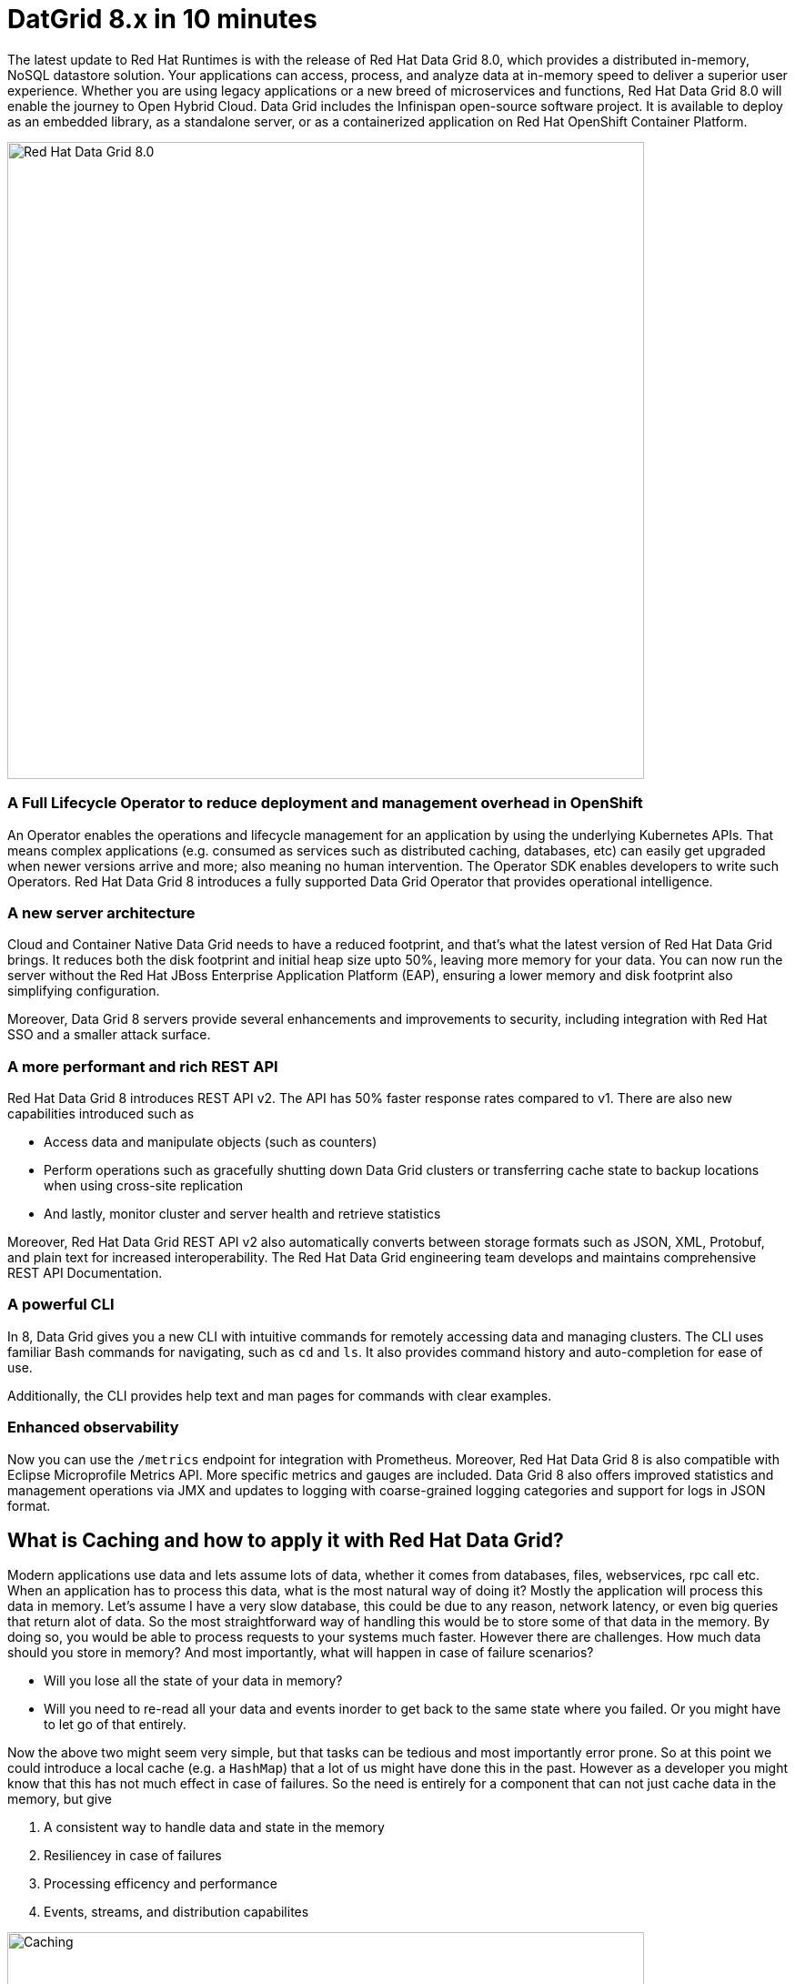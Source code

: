 = DatGrid 8.x in 10 minutes
:experimental:

The latest update to Red Hat Runtimes is with the release of Red Hat Data Grid 8.0, which provides a distributed in-memory, NoSQL datastore solution. Your applications can access, process, and analyze data at in-memory speed to deliver a superior user experience. Whether you are using legacy applications or a new breed of microservices and functions, Red Hat Data Grid 8.0 will enable the journey to Open Hybrid Cloud. Data Grid includes the Infinispan open-source software project. It is available to deploy as an embedded library, as a standalone server, or as a containerized application on Red Hat OpenShift Container Platform. 

image::dg8.png[Red Hat Data Grid 8.0, 700]


=== A Full Lifecycle Operator to reduce deployment and management overhead in OpenShift
An Operator enables the operations and lifecycle management for an application by using the underlying Kubernetes APIs. That means complex applications (e.g. consumed as services such as distributed caching, databases, etc) can easily get upgraded when newer versions arrive and more; also meaning no human intervention. The Operator SDK enables developers to write such Operators. Red Hat Data Grid 8 introduces a fully supported Data Grid Operator that provides operational intelligence.

=== A new server architecture 
Cloud and Container Native Data Grid needs to have a reduced footprint, and that's what the latest version of Red Hat Data Grid brings. It reduces both the disk footprint and initial heap size upto 50%, leaving more memory for your data. You can now run the server without the Red Hat JBoss Enterprise Application Platform (EAP), ensuring a lower memory and disk footprint
also simplifying configuration. 

Moreover, Data Grid 8 servers provide several enhancements and improvements to security, including integration with Red Hat SSO and a smaller attack surface.

=== A more performant and rich REST API 
Red Hat Data Grid 8 introduces REST API v2. 
The API has 50% faster response rates compared to v1. There are also new capabilities introduced such as

* Access data and manipulate objects (such as counters)
* Perform operations such as gracefully shutting down Data Grid clusters or transferring cache state to backup locations when using cross-site replication
* And lastly, monitor cluster and server health and retrieve statistics

Moreover, Red Hat Data Grid REST API v2 also automatically converts between storage formats such as JSON, XML, Protobuf, and plain text for increased interoperability. The Red Hat Data Grid engineering team develops and maintains comprehensive REST API Documentation.

=== A powerful CLI 
In 8, Data Grid gives you a new CLI with intuitive commands for remotely accessing data and managing clusters.
The CLI uses familiar Bash commands for navigating, such as `cd` and `ls`. It also provides command history and auto-completion for ease of use. 

Additionally, the CLI provides help text and man pages for commands with clear examples.

=== Enhanced observability 
Now you can use the `/metrics` endpoint for integration with Prometheus. Moreover, Red Hat Data Grid 8 is also compatible with Eclipse Microprofile Metrics API. More specific metrics and gauges are included. Data Grid 8 also offers improved statistics and management operations via JMX and updates to logging with coarse-grained logging categories and support for logs in JSON format.

== What is Caching and how to apply it with Red Hat Data Grid?
Modern applications use data and lets assume lots of data, whether it comes from databases, files, webservices, rpc call etc. 
When an application has to process this data, what is the most natural way of doing it? Mostly the application will process this data in memory. 
Let's assume I have a very slow database, this could be due to any reason, network latency, or even big queries that return alot of data. 
So the most straightforward way of handling this would be to store some of that data in the memory. By doing so, you would be able to process requests to your systems much faster. However there are challenges. How much data should you store in memory? And most importantly, what will happen in case of failure scenarios? 

* Will you lose all the state of your data in memory? 
* Will you need to re-read all your data and events inorder to get back to the same state where you failed. Or you might have to let go of that entirely. 

Now the above two might seem very simple, but that tasks can be tedious and most importantly error prone. 
So at this point we could introduce a local cache (e.g. a `HashMap`) that a lot of us might have done this in the past. However as a developer you might know that this has not much effect in case of failures. 
So the need is entirely for a component that can not just cache data in the memory, but give 

1. A consistent way to handle data and state in the memory
2. Resiliencey in case of failures
3. Processing efficency and performance
4. Events, streams, and distribution capabilites


image::caching.png[Caching, 700]


By having such capabilites a cache is no longer just an in-memory data structure, but also as a developer now you have the possiblity to take this component out of your local in memory processing and distribute it out on the network. Thereby in case of application failures you will still be able to access this data from the last point where you left off. 

Now getting back to our primary question, how much data should you store in memory? Partially we have already discussed this above. Whats important is that as a developer you should be able to specifiy TTL (Time To Live) for your cache and its entries. You should be able to define eviction and expiration. Note that eviction is to prevent from memory overuse and not to remove the entry from the cache, it will drop an entry from memory on this instance and does not affect other instances or the persistence. It must be used with a configured persistence to be consistent.
Whereas expiration will retire the entry and remove it from the cache and its persistence completely.
There by knowing when your cache is hot and what data resides in it. Most over you should be able to do this distributed, cluster wide, or remotely. 

Once a cache is remote, we also want some of the distributed features, like monitoring for example. Lets take a look at some of the caching strategies.

==== Local cache
The primary use for Red Hat Data Grid is to provide a fast in-memory cache of frequently accessed data. Suppose you have a slow data source (database, web service, text file, etc) - you could load some or all of that data in memory so that it’s just a memory access away from your code. Using Red Hat Data Grid is better than using a simple `ConcurrentHashMap`. By setting up an embedded cache, Red Hat Dat Grid also allows you to tap into more features e.g. expiration, eviction, events on the cache etc. All make out a much better way of handling your cache and component design. Moreover if you would want to cluster such a cache that is also easily possible. 

==== As a clustered cache
Lets assume you started with a local embedded cache in your application and now you suddenly realize that one instance of your application is not enough to handle the load from your users or systems. What do you do? With Red Hat Data Grid you can now scale that cache into a cluster. You dont need to change how you use your cache, but adding a few additonal config params you can now have a clustered cache and by having multiple instances of your application listenting to the same coherent cache. Events will be fired accross the cluster, expiration will happen accross the cluster, etc. Eviction removes entries from the local instance memory if not used, but not from persistent cache stores or other cluster members to ensure that the local Data Grid does not exceed that maximum size. And most over, you now even have the possiblity to distribute your keys accross the cluster. Red Hat Data Grid can scale horizontally to hundreds of nodes. 

==== As a remote cache
Lets just say you used the clusterd cache, and embedded it in your application, which means that everytime a new instance of your application started you would have a new instance of your embedded cache ready to become part of the cluster. Now this is all great, but what if you dont want that clustering in your application? Rather then you might want to use a component outside of your applications lifecycle. Or you would want to share this cache accross multiple applications. In that case the Red Hat Data Grid could be used as a remote data grid. Now you can access your cache via multiple programming runtimes (e.g. Vert.x, Quarkus, NodeJS, C#, C/C++ etc), and your cache lifecycle and memory consumption will be independant of the applications life cycle, which is a great advantage in many cases.

Congratulations! By now you understand the different patterns of caching, and the requirements. Lets go ahead and create our first application and learn how we can use Red Hat Data Grid to achieve caching. Press next! 

 
=== Additional Resources:
- Traditional zip deployments are available on the link:https://access.redhat.com[Customer Portal, window=_blank] link:https://access.redhat.com/jbossnetwork/restricted/listSoftware.html?downloadType=distributions&product=data.grid[Red Hat Data Grid download page, window=_blank].
- The container distribution and operator are available in the link:https://catalog.redhat.com/software/containers/explore[Red Hat Container Catalog, window=_blank]
- Product documentation is available link:https://docs.redhat.com[here, window=_blank]
- Getting Started Guide that will get you running with RHDG 8 in 5 minutes.
- link:https://access.redhat.com/documentation/en-us/red_hat_data_grid/8.2/html/migrating_to_data_grid_8/index[Migration Guide, window=_blank] 
- link:https://github.com/redhat-developer/redhat-datagrid-tutorials[Starter Tutorials, window=_blank]
- link:https://access.redhat.com/articles/4933371[Supported Components, window=_blank]
- link:https://access.redhat.com/articles/4933551[Supported Configurations, window=_blank]

